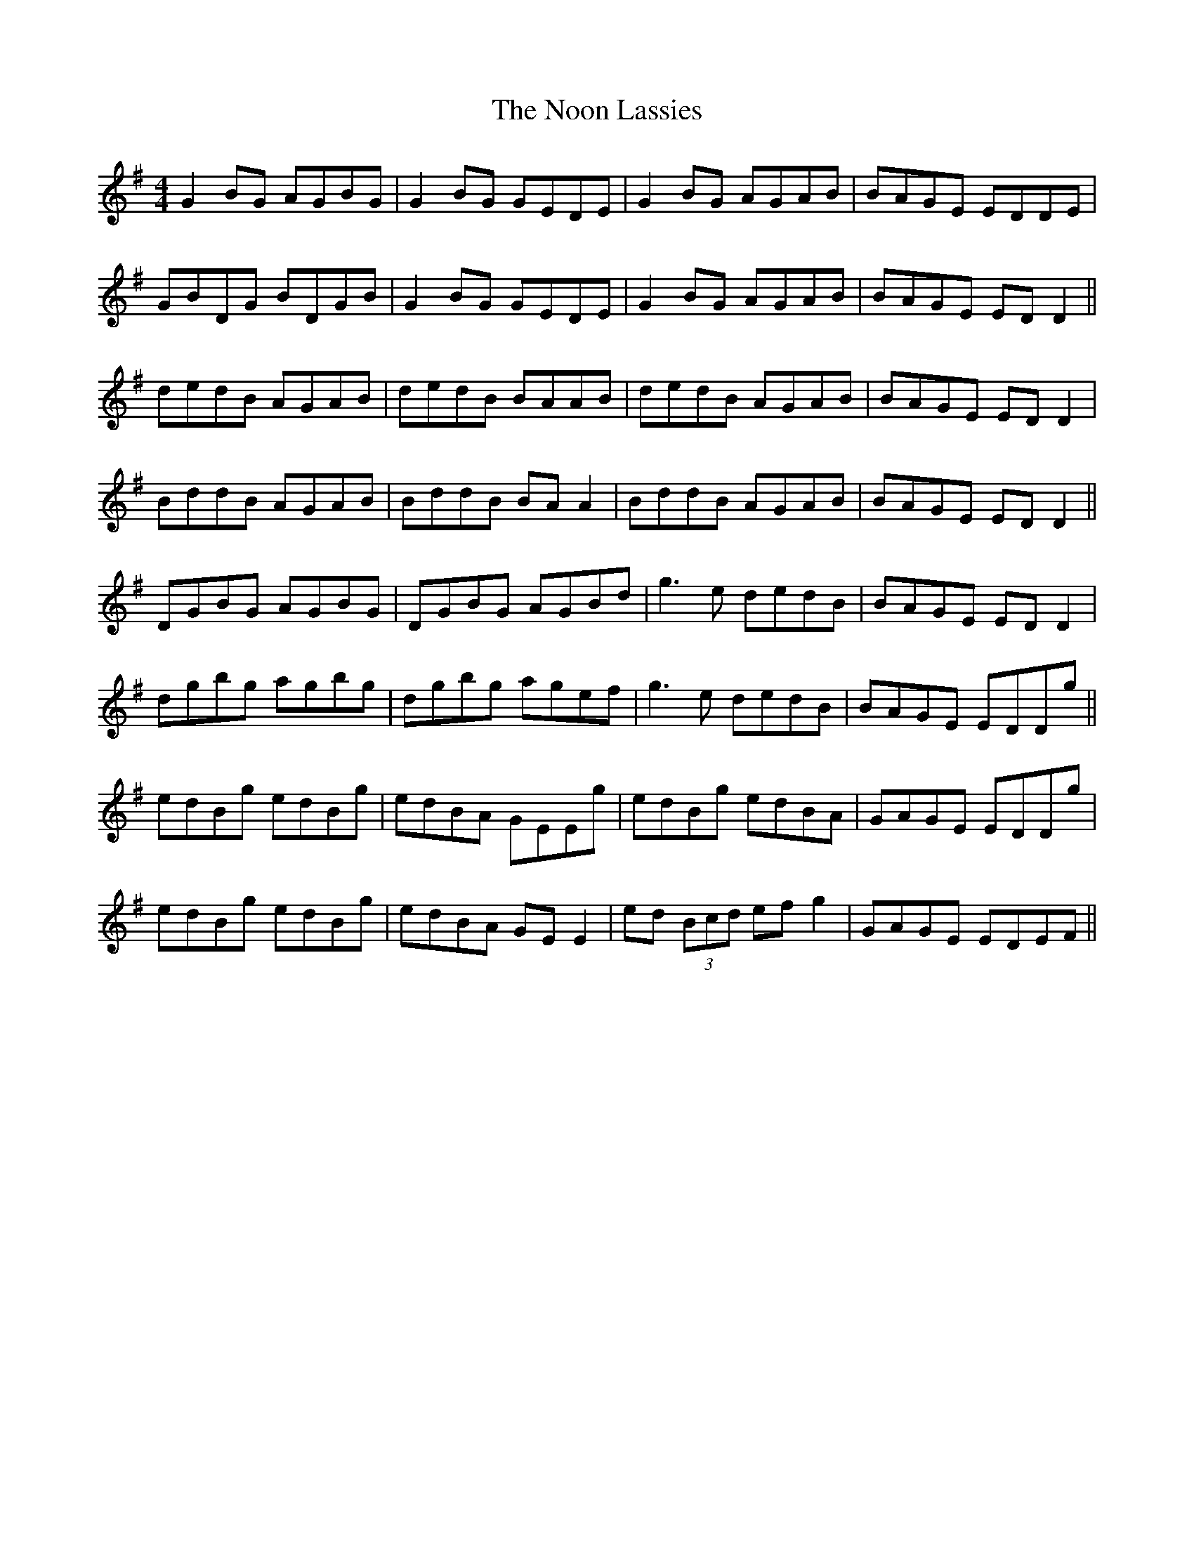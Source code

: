 X: 29578
T: Noon Lassies, The
R: reel
M: 4/4
K: Gmajor
G2BG AGBG|G2BG GEDE|G2BG AGAB|BAGE EDDE|
GBDG BDGB|G2BG GEDE|G2BG AGAB|BAGE EDD2||
dedB AGAB|dedB BAAB|dedB AGAB|BAGE EDD2|
BddB AGAB|BddB BAA2|BddB AGAB|BAGE EDD2||
DGBG AGBG|DGBG AGBd|g3e dedB|BAGE EDD2|
dgbg agbg|dgbg agef|g3e dedB|BAGE EDDg||
edBg edBg|edBA GEEg|edBg edBA|GAGE EDDg|
edBg edBg|edBA GEE2|ed (3Bcd efg2|GAGE EDEF||


